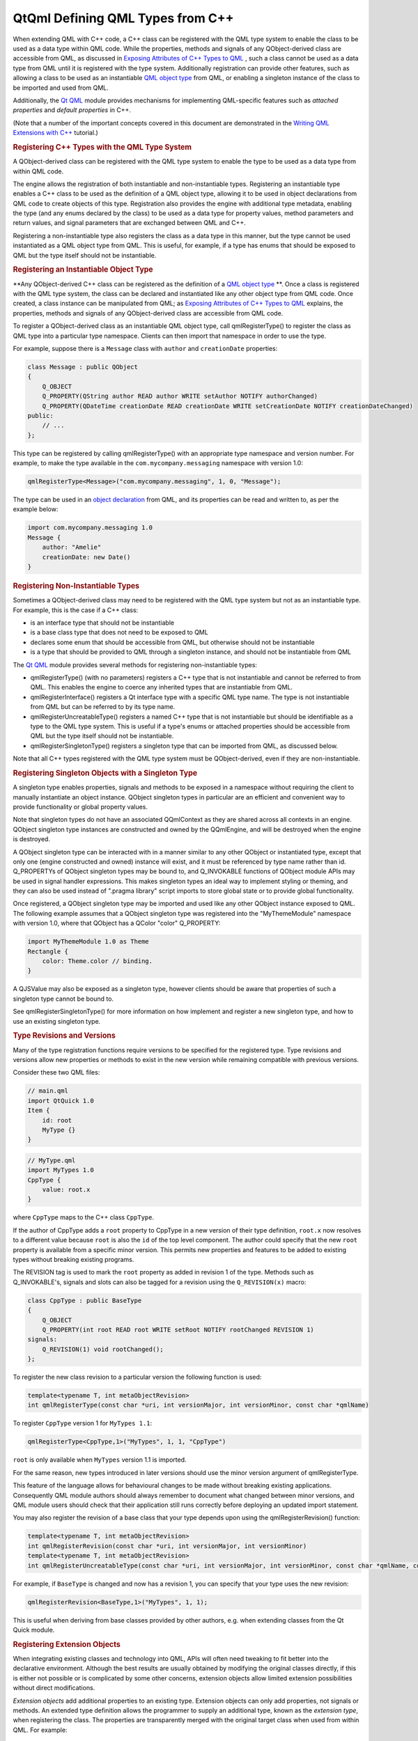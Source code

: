 .. _sdk_qtqml_defining_qml_types_from_c++:
QtQml Defining QML Types from C++
=================================



When extending QML with C++ code, a C++ class can be registered with the
QML type system to enable the class to be used as a data type within QML
code. While the properties, methods and signals of any QObject-derived
class are accessible from QML, as discussed in `Exposing Attributes of
C++ Types to
QML </sdk/apps/qml/QtQml/qtqml-cppintegration-exposecppattributes/>`_ ,
such a class cannot be used as a data type from QML until it is
registered with the type system. Additionally registration can provide
other features, such as allowing a class to be used as an instantiable
`QML object type </sdk/apps/qml/QtQml/qtqml-typesystem-objecttypes/>`_ 
from QML, or enabling a singleton instance of the class to be imported
and used from QML.

Additionally, the `Qt QML </sdk/apps/qml/QtQml/qtqml-index/>`_  module
provides mechanisms for implementing QML-specific features such as
*attached properties* and *default properties* in C++.

(Note that a number of the important concepts covered in this document
are demonstrated in the `Writing QML Extensions with
C++ </sdk/apps/qml/QtQml/tutorials-extending-qml/>`_  tutorial.)

.. rubric:: Registering C++ Types with the QML Type System
   :name: registering-c-types-with-the-qml-type-system

A QObject-derived class can be registered with the QML type system to
enable the type to be used as a data type from within QML code.

The engine allows the registration of both instantiable and
non-instantiable types. Registering an instantiable type enables a C++
class to be used as the definition of a QML object type, allowing it to
be used in object declarations from QML code to create objects of this
type. Registration also provides the engine with additional type
metadata, enabling the type (and any enums declared by the class) to be
used as a data type for property values, method parameters and return
values, and signal parameters that are exchanged between QML and C++.

Registering a non-instantiable type also registers the class as a data
type in this manner, but the type cannot be used instantiated as a QML
object type from QML. This is useful, for example, if a type has enums
that should be exposed to QML but the type itself should not be
instantiable.

.. rubric:: Registering an Instantiable Object Type
   :name: registering-an-instantiable-object-type

**Any QObject-derived C++ class can be registered as the definition of a
`QML object
type </sdk/apps/qml/QtQml/qtqml-typesystem-objecttypes/>`_ **. Once a
class is registered with the QML type system, the class can be declared
and instantiated like any other object type from QML code. Once created,
a class instance can be manipulated from QML; as `Exposing Attributes of
C++ Types to
QML </sdk/apps/qml/QtQml/qtqml-cppintegration-exposecppattributes/>`_ 
explains, the properties, methods and signals of any QObject-derived
class are accessible from QML code.

To register a QObject-derived class as an instantiable QML object type,
call qmlRegisterType() to register the class as QML type into a
particular type namespace. Clients can then import that namespace in
order to use the type.

For example, suppose there is a ``Message`` class with ``author`` and
``creationDate`` properties:

.. code:: cpp

    class Message : public QObject
    {
        Q_OBJECT
        Q_PROPERTY(QString author READ author WRITE setAuthor NOTIFY authorChanged)
        Q_PROPERTY(QDateTime creationDate READ creationDate WRITE setCreationDate NOTIFY creationDateChanged)
    public:
        // ...
    };

This type can be registered by calling qmlRegisterType() with an
appropriate type namespace and version number. For example, to make the
type available in the ``com.mycompany.messaging`` namespace with version
1.0:

.. code:: cpp

    qmlRegisterType<Message>("com.mycompany.messaging", 1, 0, "Message");

The type can be used in an `object
declaration </sdk/apps/qml/QtQml/qtqml-syntax-basics/#object-declarations>`_ 
from QML, and its properties can be read and written to, as per the
example below:

.. code:: qml

    import com.mycompany.messaging 1.0
    Message {
        author: "Amelie"
        creationDate: new Date()
    }

.. rubric:: Registering Non-Instantiable Types
   :name: registering-non-instantiable-types

Sometimes a QObject-derived class may need to be registered with the QML
type system but not as an instantiable type. For example, this is the
case if a C++ class:

-  is an interface type that should not be instantiable
-  is a base class type that does not need to be exposed to QML
-  declares some enum that should be accessible from QML, but otherwise
   should not be instantiable
-  is a type that should be provided to QML through a singleton
   instance, and should not be instantiable from QML

The `Qt QML </sdk/apps/qml/QtQml/qtqml-index/>`_  module provides
several methods for registering non-instantiable types:

-  qmlRegisterType() (with no parameters) registers a C++ type that is
   not instantiable and cannot be referred to from QML. This enables the
   engine to coerce any inherited types that are instantiable from QML.
-  qmlRegisterInterface() registers a Qt interface type with a specific
   QML type name. The type is not instantiable from QML but can be
   referred to by its type name.
-  qmlRegisterUncreatableType() registers a named C++ type that is not
   instantiable but should be identifiable as a type to the QML type
   system. This is useful if a type's enums or attached properties
   should be accessible from QML but the type itself should not be
   instantiable.
-  qmlRegisterSingletonType() registers a singleton type that can be
   imported from QML, as discussed below.

Note that all C++ types registered with the QML type system must be
QObject-derived, even if they are non-instantiable.

.. rubric:: Registering Singleton Objects with a Singleton Type
   :name: registering-singleton-objects-with-a-singleton-type

A singleton type enables properties, signals and methods to be exposed
in a namespace without requiring the client to manually instantiate an
object instance. QObject singleton types in particular are an efficient
and convenient way to provide functionality or global property values.

Note that singleton types do not have an associated QQmlContext as they
are shared across all contexts in an engine. QObject singleton type
instances are constructed and owned by the QQmlEngine, and will be
destroyed when the engine is destroyed.

A QObject singleton type can be interacted with in a manner similar to
any other QObject or instantiated type, except that only one (engine
constructed and owned) instance will exist, and it must be referenced by
type name rather than id. Q\_PROPERTYs of QObject singleton types may be
bound to, and Q\_INVOKABLE functions of QObject module APIs may be used
in signal handler expressions. This makes singleton types an ideal way
to implement styling or theming, and they can also be used instead of
".pragma library" script imports to store global state or to provide
global functionality.

Once registered, a QObject singleton type may be imported and used like
any other QObject instance exposed to QML. The following example assumes
that a QObject singleton type was registered into the "MyThemeModule"
namespace with version 1.0, where that QObject has a QColor "color"
Q\_PROPERTY:

.. code:: qml

    import MyThemeModule 1.0 as Theme
    Rectangle {
        color: Theme.color // binding.
    }

A QJSValue may also be exposed as a singleton type, however clients
should be aware that properties of such a singleton type cannot be bound
to.

See qmlRegisterSingletonType() for more information on how implement and
register a new singleton type, and how to use an existing singleton
type.

.. rubric:: Type Revisions and Versions
   :name: type-revisions-and-versions

Many of the type registration functions require versions to be specified
for the registered type. Type revisions and versions allow new
properties or methods to exist in the new version while remaining
compatible with previous versions.

Consider these two QML files:

.. code:: cpp

    // main.qml
    import QtQuick 1.0
    Item {
        id: root
        MyType {}
    }

.. code:: cpp

    // MyType.qml
    import MyTypes 1.0
    CppType {
        value: root.x
    }

where ``CppType`` maps to the C++ class ``CppType``.

If the author of CppType adds a ``root`` property to CppType in a new
version of their type definition, ``root.x`` now resolves to a different
value because ``root`` is also the ``id`` of the top level component.
The author could specify that the new ``root`` property is available
from a specific minor version. This permits new properties and features
to be added to existing types without breaking existing programs.

The REVISION tag is used to mark the ``root`` property as added in
revision 1 of the type. Methods such as Q\_INVOKABLE's, signals and
slots can also be tagged for a revision using the ``Q_REVISION(x)``
macro:

.. code:: cpp

    class CppType : public BaseType
    {
        Q_OBJECT
        Q_PROPERTY(int root READ root WRITE setRoot NOTIFY rootChanged REVISION 1)
    signals:
        Q_REVISION(1) void rootChanged();
    };

To register the new class revision to a particular version the following
function is used:

.. code:: cpp

    template<typename T, int metaObjectRevision>
    int qmlRegisterType(const char *uri, int versionMajor, int versionMinor, const char *qmlName)

To register ``CppType`` version 1 for ``MyTypes 1.1``:

.. code:: cpp

    qmlRegisterType<CppType,1>("MyTypes", 1, 1, "CppType")

``root`` is only available when ``MyTypes`` version 1.1 is imported.

For the same reason, new types introduced in later versions should use
the minor version argument of qmlRegisterType.

This feature of the language allows for behavioural changes to be made
without breaking existing applications. Consequently QML module authors
should always remember to document what changed between minor versions,
and QML module users should check that their application still runs
correctly before deploying an updated import statement.

You may also register the revision of a base class that your type
depends upon using the qmlRegisterRevision() function:

.. code:: cpp

    template<typename T, int metaObjectRevision>
    int qmlRegisterRevision(const char *uri, int versionMajor, int versionMinor)
    template<typename T, int metaObjectRevision>
    int qmlRegisterUncreatableType(const char *uri, int versionMajor, int versionMinor, const char *qmlName, const QString& reason)

For example, if ``BaseType`` is changed and now has a revision 1, you
can specify that your type uses the new revision:

.. code:: cpp

    qmlRegisterRevision<BaseType,1>("MyTypes", 1, 1);

This is useful when deriving from base classes provided by other
authors, e.g. when extending classes from the Qt Quick module.

.. rubric:: Registering Extension Objects
   :name: registering-extension-objects

When integrating existing classes and technology into QML, APIs will
often need tweaking to fit better into the declarative environment.
Although the best results are usually obtained by modifying the original
classes directly, if this is either not possible or is complicated by
some other concerns, extension objects allow limited extension
possibilities without direct modifications.

*Extension objects* add additional properties to an existing type.
Extension objects can only add properties, not signals or methods. An
extended type definition allows the programmer to supply an additional
type, known as the *extension type*, when registering the class. The
properties are transparently merged with the original target class when
used from within QML. For example:

.. code:: qml

    QLineEdit {
        leftMargin: 20
    }

The ``leftMargin`` property is a new property added to an existing C++
type, QLineEdit, without modifying its source code.

The qmlRegisterExtendedType() function is for registering extended
types. Note that it has two forms.

.. code:: cpp

    template<typename T, typename ExtendedT>
    int qmlRegisterExtendedType(const char *uri, int versionMajor, int versionMinor, const char *qmlName)
    template<typename T, typename ExtendedT>
    int qmlRegisterExtendedType()

This functions should be used instead of the regular
``qmlRegisterType()`` variations. The arguments are identical to the
corresponding non-extension registration functions, except for the
ExtendedT parameter which is the type of the extension object.

An extension class is a regular QObject, with a constructor that takes a
QObject pointer. However, the extension class creation is delayed until
the first extended property is accessed. The extension class is created
and the target object is passed in as the parent. When the property on
the original is accessed, the corresponding property on the extension
object is used instead.

The `Extension Objects
Example </sdk/apps/qml/QtQml/referenceexamples-extended/>`_ 
demonstrates a usage of extension objects.

.. rubric:: Defining QML-Specific Types and Attributes
   :name: defining-qml-specific-types-and-attributes

.. rubric:: Providing Attached Objects for Data Annotations
   :name: providing-attached-objects-for-data-annotations

In the QML language syntax, there is a notion of `*attached properties*
and *attached signal
handlers* </sdk/apps/qml/QtQml/qtqml-syntax-objectattributes/#attached-properties-and-attached-signal-handlers>`_ ,
which are additional attributes that are attached to an object.
Essentially, such attributes are implemented and provided by an
*attaching type*, and these attributes may be *attached* to an object of
another type. This contrasts with ordinary object properties which are
provided by the object type itself (or the object's inherited type).

For example, the Item below uses attached properties and attached
handlers:

.. code:: qml

    import QtQuick 2.0
    Item {
        width: 100; height: 100
        focus: true
        Keys.enabled: false
        Keys.onReturnPressed: console.log("Return key was pressed")
    }

Here, the Item object is able to access and set the values of
``Keys.enabled`` and ``Keys.onReturnPressed``. This allows the Item
object to access these extra attributes as an extension to its own
existing attributes.

.. rubric:: Steps for Implementing Attached Objects
   :name: steps-for-implementing-attached-objects

When considering the above example, there are several parties involved:

-  There is an instance of an anonymous *attached object type*, with an
   ``enabled`` and a ``returnPressed`` signal, that has been attached to
   the Item object to enable it to access and set these attributes.
-  The Item object is the *attachee*, to which the instance of the
   *attached object type* has been attached.
-  Keys is the *attaching type*, which provides the *attachee* with a
   named qualifier, "Keys", through which it may access the attributes
   of the *attached object type*.

When the QML engine processes this code, it creates a single instance of
the *attached object type* and attaches this instance to the Item
object, thereby providing it with access to the ``enabled`` and
``returnPressed`` attributes of the instance.

The mechanisms for providing attached objects can be implemented from
C++ by providing classes for the *attached object type* and *attaching
type*. For the *attached object type*, provide a QObject-derived class
that defines the attributes to be made accessible to *attachee* objects.
For the *attaching type*, provide a QObject-derived class that:

-  implements a static qmlAttachedProperties() with the following
   signature:

   .. code:: cpp

           static <AttachedPropertiesType> *qmlAttachedProperties(QObject *object);

   This method should return an instance of the *attached object type*.

   The QML engine invokes this method in order to attach an instance of
   the attached object type to the *attachee* specified by the
   ``object`` parameter. It is customary, though not strictly required,
   for this method implementation to parent the returned instance to
   ``object`` in order to prevent memory leaks.

   This method is called at most once by the engine for each attachee
   object instance, as the engine caches the returned instance pointer
   for subsequent attached property accesses. Consequently the
   attachment object may not be deleted until the attachee ``object`` is
   destroyed.

-  is declared as an attaching type, by calling the
   QML\_DECLARE\_TYPEINFO() macro with the
   QML\_HAS\_ATTACHED\_PROPERTIES flag

.. rubric:: Implementing Attached Objects: An Example
   :name: implementing-attached-objects-an-example

For example, take the ``Message`` type described in an `earlier
example </sdk/apps/qml/QtQml/qtqml-cppintegration-definetypes/#registering-an-instantiable-object-type>`_ :

.. code:: cpp

    class Message : public QObject
    {
        Q_OBJECT
        Q_PROPERTY(QString author READ author WRITE setAuthor NOTIFY authorChanged)
        Q_PROPERTY(QDateTime creationDate READ creationDate WRITE setCreationDate NOTIFY creationDateChanged)
    public:
        // ...
    };

Suppose it is necessary to trigger a signal on a ``Message`` when it is
published to a message board, and also track when the message has
expired on the message board. Since it doesn't make sense to add these
attributes directly to a ``Message``, as the attributes are more
relevant to the message board context, they could be implemented as
*attached* attributes on a ``Message`` object that are provided through
a "MessageBoard" qualifier. In terms of the concepts described earlier,
the parties involved here are:

-  An instance of an anonymous *attached object type*, which provides a
   ``published`` signal and an expired property. This type is
   implemented by ``MessageBoardAttachedType`` below
-  A ``Message`` object, which will be the *attachee*
-  The ``MessageBoard`` type, which will be the *attaching type* that is
   used by ``Message`` objects to access the attached attributes

Following is an example implementation. First, there needs to be an
*attached object type* with the necessary properties and signals that
will be accessible to the *attachee*:

.. code:: cpp

    class MessageBoardAttachedType : public QObject
    {
        Q_OBJECT
        Q_PROPERTY(bool expired READ expired WRITE expired NOTIFY expiredChanged)
    public:
        MessageBoardAttachedType(QObject *parent);
        bool expired() const;
        void setExpired(bool expired);
    signals:
        void published();
        void expiredChanged();
    };

Then the *attaching type*, ``MessageBoard``, must declare a
``qmlAttachedProperties()`` method that returns an instance of the
*attached object type* as implemented by MessageBoardAttachedType.
Additionally, ``Message`` board must be declared as an attached type
through the QML\_DECLARE\_TYPEINFO() macro:

.. code:: cpp

    class MessageBoard : public QObject
    {
        Q_OBJECT
    public:
        static MessageBoard *qmlAttachedProperties(QObject *object)
        {
            return new MessageBoardAttachedType(object);
        }
    };
    QML_DECLARE_TYPEINFO(MessageBoard, QML_HAS_ATTACHED_PROPERTIES)

Now, a ``Message`` type can access the properties and signals of the
attached object type:

.. code:: qml

    Message {
        author: "Amelie"
        creationDate: new Date()
        MessageBoard.expired: creationDate < new Date("January 01, 2015 10:45:00")
        MessageBoard.onPublished: console.log("Message by", author, "has been
    published!")
    }

Additionally, the C++ implementation may access the attached object
instance that has been attached to any object by calling the
qmlAttachedPropertiesObject() function.

For example:

.. code:: cpp

    Message *msg = someMessageInstance();
    MessageBoardAttachedType *attached =
            qobject_cast<MessageBoardAttachedType*>(qmlAttachedPropertiesObject<MessageBoard>(msg));
    qDebug() << "Value of MessageBoard.expired:" << attached->expired();

.. rubric:: Property Modifier Types
   :name: property-modifier-types

A property modifier type is a special kind of QML object type. A
property modifier type instance affects a property (of a QML object
instance) which it is applied to. There are two different kinds of
property modifier types:

-  property value write interceptors
-  property value sources

A property value write interceptor can be used to filter or modify
values as they are written to properties. Currently, the only supported
property value write interceptor is the Behavior type provided by the
``QtQuick`` import.

A property value source can be used to automatically update the value of
a property over time. Clients can define their own property value source
types. The various property animation types provided by the ``QtQuick``
import are examples of property value sources.

Property modifier type instances can be created and applied to a
property of a QML object through the "<ModifierType> on <propertyName>"
syntax, as the following example shows:

.. code:: qml

    import QtQuick 2.0
    Item {
        width: 400
        height: 50
        Rectangle {
            width: 50
            height: 50
            color: "red"
            NumberAnimation on x {
                from: 0
                to: 350
                loops: Animation.Infinite
                duration: 2000
            }
        }
    }

Clients can register their own property value source types, but
currently not property value write interceptors.

.. rubric:: Property Value Sources
   :name: property-value-sources

*Property value sources* are QML types that can automatically update the
value of a property over time, using the
``<PropertyValueSource> on <property>`` syntax. For example, the various
property animation types provided by the ``QtQuick`` module are examples
of property value sources.

A property value source can be implemented in C++ by subclassing
QQmlPropertyValueSource and providing an implementation that writes
different values to a property over time. When the property value source
is applied to a property using the
``<PropertyValueSource> on <property>`` syntax in QML, it is given a
reference to this property by the engine so that the property value can
be updated.

For example, suppose there is a ``RandomNumberGenerator`` class to be
made available as a property value source, so that when applied to a QML
property, it will update the property value to a different random number
every 500 milliseconds. Additionally, a maxValue can be provided to this
random number generator. This class can be implemented as follows:

.. code:: cpp

    class RandomNumberGenerator : public QObject, public QQmlPropertyValueSource
    {
        Q_OBJECT
        Q_INTERFACES(QQmlPropertyValueSource)
        Q_PROPERTY(int maxValue READ maxValue WRITE setMaxValue NOTIFY maxValueChanged);
    public:
        RandomNumberGenerator(QObject *parent)
            : QObject(parent), m_maxValue(100)
        {
            qsrand(QDateTime::currentDateTime().toTime_t());
            QObject::connect(&m_timer, SIGNAL(timeout()), SLOT(updateProperty()));
            m_timer.start(500);
        }
        int maxValue() const;
        void setMaxValue(int maxValue);
        virtual void setTarget(const QQmlProperty &prop) { m_targetProperty = prop; }
    signals:
        void maxValueChanged();
    private slots:
        void updateProperty() {
            m_targetProperty.write(qrand() % m_maxValue);
        }
    private:
        QQmlProperty m_targetProperty;
        QTimer m_timer;
        int m_maxValue;
    };

When the QML engine encounters a use of ``RandomNumberGenerator`` as a
property value source, it invokes ``RandomNumberGenerator::setTarget()``
to provide the type with the property to which the value source has been
applied. When the internal timer in ``RandomNumberGenerator`` triggers
every 500 milliseconds, it will write a new number value to that
specified property.

Once the ``RandomNumberGenerator`` class has been registered with the
QML type system, it can be used from QML as a property value source.
Below, it is used to change the width of a Rectangle every 500
milliseconds:

.. code:: qml

    import QtQuick 2.0
    Item {
        width: 300; height: 300
        Rectangle {
            RandomNumberGenerator on width { maxValue: 300 }
            height: 100
            color: "red"
        }
    }

In all other respects, property value sources are regular QML types that
can have properties, signals methods and so on, but with the added
capability that they can be used to change property values using the
``<PropertyValueSource> on <property>`` syntax.

When a property value source object is assigned to a property, QML first
tries to assign it normally, as though it were a regular QML type. Only
if this assignment fails does the engine call the setTarget() method.
This allows the type to also be used in contexts other than just as a
value source.

.. rubric:: Specifying Default Properties for QML Object Types
   :name: specifying-default-properties-for-qml-object-types

Any QObject-derived type that is registered as an instantiable QML
object type can optionally specify a *default property* for the type. A
default property is the property to which an object's children are
automatically assigned if they are not assigned to any specific
property.

The default property can be set by calling the Q\_CLASSINFO() macro for
a class with a specific "DefaultProperty" value. For example, the
``MessageBoard`` class below specifies its ``messages`` property as the
default property for the class:

.. code:: cpp

    class MessageBoard : public QObject
    {
        Q_OBJECT
        Q_PROPERTY(QQmlListProperty<Message> messages READ messages)
        Q_CLASSINFO("DefaultProperty", "messages")
    public:
        QQmlListProperty<Message> messages() const;
    private:
        QList<Message *> messages;
    };

This enables children of a ``MessageBoard`` object to be automatically
assigned to its ``messages`` property if they are not assigned to a
specific property. For example:

.. code:: qml

    MessageBoard {
        Message { author: "Naomi" }
        Message { author: "Clancy" }
    }

If ``messages`` was not set as the default property, then any
``Message`` objects would have to be explicitly assigned to the
``messages`` property instead, as follows:

.. code:: qml

    MessageBoard {
        messages: [
            Message { author: "Naomi" },
            Message { author: "Clancy" }
        ]
    }

(Incidentally, the Item::data property is its default property. Any Item
objects added to this ``data`` property are also added to the list of
Item::children, so the use of the default property enables visual
children to be declared for an item without explicitly assigning them to
the children property.)

.. rubric:: Defining Visual Items with the Qt Quick Module
   :name: defining-visual-items-with-the-qt-quick-module

When building user interfaces with the Qt Quick module, all QML objects
that are to be visually rendered must derive from the Item type, as it
is the base type for all visual objects in Qt Quick. This Item type is
implemented by the QQuickItem C++ class, which is provided by the Qt
Quick module. Therefore, this class should be subclassed when it is
necessary to implement a visual type in C++ that can be integrated into
a QML-based user interface.

See the QQuickItem documentation for more information. Additionally, the
`Writing QML Extensions with
C++ </sdk/apps/qml/QtQml/tutorials-extending-qml/>`_  tutorial
demonstrates how a QQuickItem-based visual item can be implemented in
C++ and integrated into a Qt Quick-based user interface.

.. rubric:: Receiving Notifications for Object Initialization
   :name: receiving-notifications-for-object-initialization

For some custom QML object types, it may be beneficial to delay the
initialization of particular data until the object has been created and
all of its properties have been set. For example, this may be the case
if the initialization is costly, or if the initialization should not be
performed until all property values have been initialized.

The Qt QML module provides the QQmlParserStatus to be subclassed for
these purposes. It defines a number of virtual methods that are invoked
at various stages during component instantiation. To receive these
notifications, a C++ class should inherit QQmlParserStatus and also
notify the Qt meta system using the Q\_INTERFACES() macro.

For example:

.. code:: cpp

    class MyQmlType : public QObject, public QQmlParserStatus
    {
        Q_OBJECT
        Q_INTERFACES(QQmlParserStatus)
    public:
        virtual void componentComplete()
        {
            // Perform some initialization here now that the object is fully created
        }
    };

